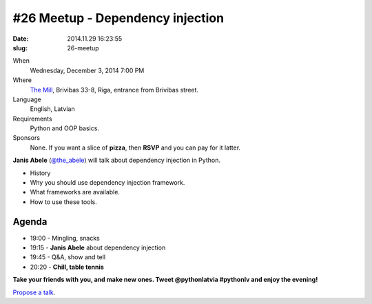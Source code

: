 #26 Meetup - Dependency injection
=================================
:date: 2014.11.29 16:23:55
:slug: 26-meetup

When
    Wednesday, December 3, 2014 7:00 PM

Where
    `The Mill`_, Brivibas 33-8, Riga, entrance from Brivibas street.

Language
    English, Latvian

Requirements
    Python and OOP basics.

Sponsors
    None. If you want a slice of **pizza**, then **RSVP** and you can pay for it latter.

.. raw:: html

    <a href="http://www.meetup.com/python-lv/events/218593079/"
    data-event="218593079" class="mu-rsvp-btn">RSVP</a>

**Janis Abele** (`@the_abele`_) will talk about dependency injection in Python.

- History
- Why you should use dependency injection framework.
- What frameworks are available.
- How to use these tools.


Agenda
------

- 19:00 - Mingling, snacks
- 19:15 - **Janis Abele** about dependency injection
- 19:45 - Q&A, show and tell
- 20:20 - **Chill, table tennis**

**Take your friends with you, and make new ones. Tweet @pythonlatvia #pythonlv and enjoy the evening!**

.. raw:: html

    <a href="http://www.meetup.com/python-lv/events/218593079/"
    data-event="218593079" class="mu-rsvp-btn">RSVP</a>

`Propose a talk`_.

.. raw:: html

    <script>!function(d,s,id){var
    js,fjs=d.getElementsByTagName(s)[0];if(!d.getElementById(id)){js=d.createElement(s);
    js.id=id;js.async=true;js.src="https://secure.meetup.com/s/script/577045002335750872971/api/mu.btns.js?id=6dkh0fh6atbg7u509bqilvd3pr";fjs.parentNode.insertBefore(js,fjs);}}(document,"script","mu-bootjs");</script>

.. _The Mill: http://bit.ly/millriga
.. _Propose a talk: http://bit.ly/pythonlv-c4s
.. _@the_abele: http://bit.ly/abele-tw
